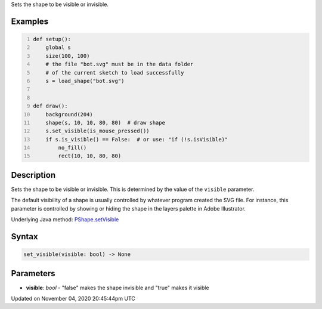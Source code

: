 .. title: set_visible()
.. slug: py5shape_set_visible
.. date: 2020-11-04 20:45:44 UTC+00:00
.. tags:
.. category:
.. link:
.. description: py5 set_visible() documentation
.. type: text

Sets the shape to be visible or invisible.

Examples
========

.. raw:: html

    <div class="example-table">

.. raw:: html

    <div class="example-row"><div class="example-cell-image">

.. raw:: html

    </div><div class="example-cell-code">

.. code:: python
    :number-lines:

    def setup():
        global s
        size(100, 100)
        # the file "bot.svg" must be in the data folder
        # of the current sketch to load successfully
        s = load_shape("bot.svg")


    def draw():
        background(204)
        shape(s, 10, 10, 80, 80)  # draw shape
        s.set_visible(is_mouse_pressed())
        if s.is_visible() == False:  # or use: "if (!s.isVisible)"
            no_fill()
            rect(10, 10, 80, 80)

.. raw:: html

    </div></div>

.. raw:: html

    </div>

Description
===========

Sets the shape to be visible or invisible. This is determined by the value of the ``visible`` parameter.

The default visibility of a shape is usually controlled by whatever program created the SVG file. For instance, this parameter is controlled by showing or hiding the shape in the layers palette in Adobe Illustrator.

Underlying Java method: `PShape.setVisible <https://processing.org/reference/PShape_setVisible_.html>`_

Syntax
======

.. code:: python

    set_visible(visible: bool) -> None

Parameters
==========

* **visible**: `bool` - "false" makes the shape invisible and "true" makes it visible


Updated on November 04, 2020 20:45:44pm UTC

